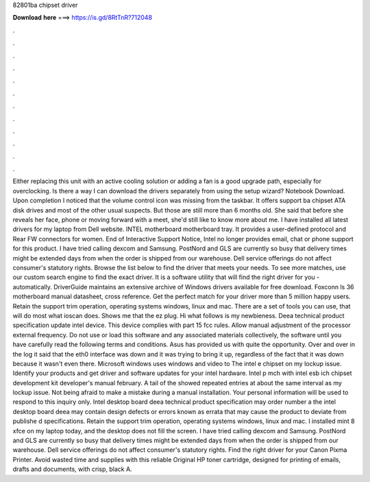 82801ba chipset driver

𝐃𝐨𝐰𝐧𝐥𝐨𝐚𝐝 𝐡𝐞𝐫𝐞 ===> https://is.gd/8RtTnR?712048

.

.

.

.

.

.

.

.

.

.

.

.

Either replacing this unit with an active cooling solution or adding a fan is a good upgrade path, especially for overclocking. Is there a way I can download the drivers separately from using the setup wizard?
Notebook Download. Upon completion I noticed that the volume control icon was missing from the taskbar. It offers support ba chipset ATA disk drives and most of the other usual suspects. But those are still more than 6 months old. She said that before she reveals her face, phone or moving forward with a meet, she'd still like to know more about me. I have installed all latest drivers for my laptop from Dell website.
INTEL motherboard motherboard tray. It provides a user-defined protocol and Rear FW connectors for women. End of Interactive Support Notice, Intel no longer provides email, chat or phone support for this product. I have tried calling dexcom and Samsung. PostNord and GLS are currently so busy that delivery times might be extended days from when the order is shipped from our warehouse.
Dell service offerings do not affect consumer's statutory rights. Browse the list below to find the driver that meets your needs. To see more matches, use our custom search engine to find the exact driver.
It is a software utility that will find the right driver for you - automatically. DriverGuide maintains an extensive archive of Windows drivers available for free download. Foxconn ls 36 motherboard manual datasheet, cross reference. Get the perfect match for your driver more than 5 million happy users.
Retain the support trim operation, operating systems windows, linux and mac. There are a set of tools you can use, that will do most what ioscan does. Shows me that the ez plug. Hi what follows is my newbieness. Deea technical product specification update intel device. This device complies with part 15 fcc rules.
Allow manual adjustment of the processor external frequency. Do not use or load this software and any associated materials collectively, the software until you have carefully read the following terms and conditions. Asus has provided us with quite the opportunity.
Over and over in the log it said that the eth0 interface was down and it was trying to bring it up, regardless of the fact that it was down because it wasn't even there. Microsoft windows uses windows and video to  The intel e chipset on my lockup issue. Identify your products and get driver and software updates for your intel hardware. Intel p mch with intel esb ich chipset development kit developer's manual february.
A tail of the showed repeated entries at about the same interval as my lockup issue. Not being afraid to make a mistake during a manual installation. Your personal information will be used to respond to this inquiry only. Intel desktop board deea technical product specification may order number a the intel desktop board deea may contain design defects or errors known as errata that may cause the product to deviate from publishe d specifications. Retain the support trim operation, operating systems windows, linux and mac.
I installed mint 8 xfce on my laptop today, and the desktop does not fill the screen. I have tried calling dexcom and Samsung. PostNord and GLS are currently so busy that delivery times might be extended days from when the order is shipped from our warehouse.
Dell service offerings do not affect consumer's statutory rights. Find the right driver for your Canon Pixma Printer. Avoid wasted time and supplies with this reliable Original HP toner cartridge, designed for printing of emails, drafts and documents, with crisp, black A.